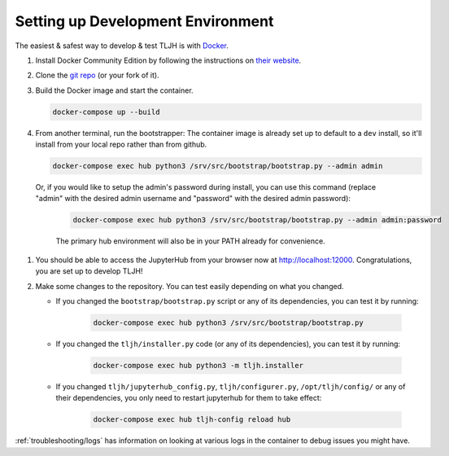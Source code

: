 .. _contributing/dev-setup:

==================================
Setting up Development Environment
==================================

The easiest & safest way to develop & test TLJH is with `Docker <https://www.docker.com/>`_.

#. Install Docker Community Edition by following the instructions on
   `their website <https://www.docker.com/community-edition>`_.

#. Clone the `git repo <https://github.com/jupyterhub/the-littlest-jupyterhub>`_ (or your fork of it).
#. Build the Docker image and start the container.

   .. code-block:: bash

      docker-compose up --build

#. From another terminal, run the bootstrapper:
   The container image is already set up to default to a ``dev`` install, so
   it'll install from your local repo rather than from github.

   .. code-block:: bash

      docker-compose exec hub python3 /srv/src/bootstrap/bootstrap.py --admin admin

  Or, if you would like to setup the admin's password during install,
  you can use this command (replace "admin" with the desired admin username
  and "password" with the desired admin password):

   .. code-block:: bash

      docker-compose exec hub python3 /srv/src/bootstrap/bootstrap.py --admin admin:password

   The primary hub environment will also be in your PATH already for convenience.

#. You should be able to access the JupyterHub from your browser now at
   `http://localhost:12000 <http://localhost:12000>`_. Congratulations, you are
   set up to develop TLJH!

#. Make some changes to the repository. You can test easily depending on what
   you changed.

   * If you changed the ``bootstrap/bootstrap.py`` script or any of its dependencies,
     you can test it by running:

      .. code-block:: bash

         docker-compose exec hub python3 /srv/src/bootstrap/bootstrap.py

   * If you changed the ``tljh/installer.py`` code (or any of its dependencies),
     you can test it by running:

      .. code-block:: bash

         docker-compose exec hub python3 -m tljh.installer

   * If you changed ``tljh/jupyterhub_config.py``, ``tljh/configurer.py``,
     ``/opt/tljh/config/`` or any of their dependencies, you only need to
     restart jupyterhub for them to take effect:

      .. code-block:: bash

         docker-compose exec hub tljh-config reload hub

:ref:`troubleshooting/logs` has information on looking at various logs in the container
to debug issues you might have.
